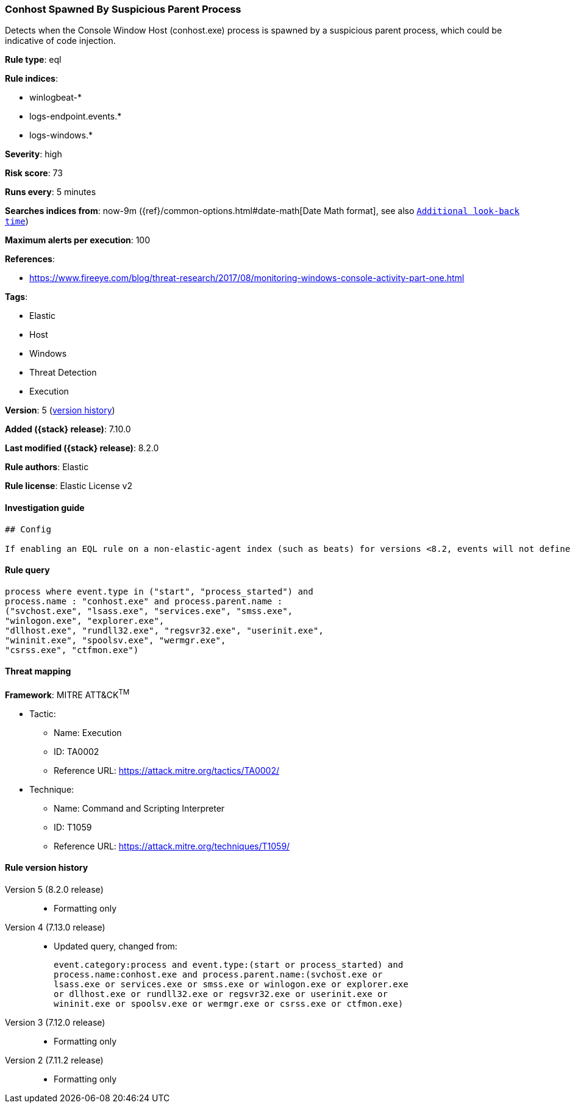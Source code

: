 [[conhost-spawned-by-suspicious-parent-process]]
=== Conhost Spawned By Suspicious Parent Process

Detects when the Console Window Host (conhost.exe) process is spawned by a suspicious parent process, which could be indicative of code injection.

*Rule type*: eql

*Rule indices*:

* winlogbeat-*
* logs-endpoint.events.*
* logs-windows.*

*Severity*: high

*Risk score*: 73

*Runs every*: 5 minutes

*Searches indices from*: now-9m ({ref}/common-options.html#date-math[Date Math format], see also <<rule-schedule, `Additional look-back time`>>)

*Maximum alerts per execution*: 100

*References*:

* https://www.fireeye.com/blog/threat-research/2017/08/monitoring-windows-console-activity-part-one.html

*Tags*:

* Elastic
* Host
* Windows
* Threat Detection
* Execution

*Version*: 5 (<<conhost-spawned-by-suspicious-parent-process-history, version history>>)

*Added ({stack} release)*: 7.10.0

*Last modified ({stack} release)*: 8.2.0

*Rule authors*: Elastic

*Rule license*: Elastic License v2

==== Investigation guide


[source,markdown]
----------------------------------
## Config

If enabling an EQL rule on a non-elastic-agent index (such as beats) for versions <8.2, events will not define `event.ingested` and default fallback for EQL rules was not added until 8.2, so you will need to add a custom pipeline to populate `event.ingested` to @timestamp for this rule to work.

----------------------------------


==== Rule query


[source,js]
----------------------------------
process where event.type in ("start", "process_started") and
process.name : "conhost.exe" and process.parent.name :
("svchost.exe", "lsass.exe", "services.exe", "smss.exe",
"winlogon.exe", "explorer.exe",
"dllhost.exe", "rundll32.exe", "regsvr32.exe", "userinit.exe",
"wininit.exe", "spoolsv.exe", "wermgr.exe",
"csrss.exe", "ctfmon.exe")
----------------------------------

==== Threat mapping

*Framework*: MITRE ATT&CK^TM^

* Tactic:
** Name: Execution
** ID: TA0002
** Reference URL: https://attack.mitre.org/tactics/TA0002/
* Technique:
** Name: Command and Scripting Interpreter
** ID: T1059
** Reference URL: https://attack.mitre.org/techniques/T1059/

[[conhost-spawned-by-suspicious-parent-process-history]]
==== Rule version history

Version 5 (8.2.0 release)::
* Formatting only

Version 4 (7.13.0 release)::
* Updated query, changed from:
+
[source, js]
----------------------------------
event.category:process and event.type:(start or process_started) and
process.name:conhost.exe and process.parent.name:(svchost.exe or
lsass.exe or services.exe or smss.exe or winlogon.exe or explorer.exe
or dllhost.exe or rundll32.exe or regsvr32.exe or userinit.exe or
wininit.exe or spoolsv.exe or wermgr.exe or csrss.exe or ctfmon.exe)
----------------------------------

Version 3 (7.12.0 release)::
* Formatting only

Version 2 (7.11.2 release)::
* Formatting only

